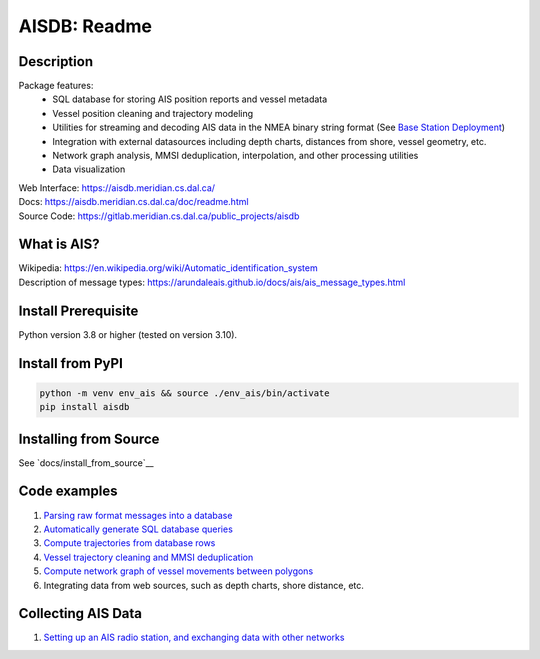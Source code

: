 AISDB: Readme
=============

.. image:: https://git-dev.cs.dal.ca/meridian/aisdb/badges/master/pipeline.svg

.. image:: https://img.shields.io/gitlab/coverage/meridian/aisdb/master?gitlab_url=https%3A%2F%2Fgit-dev.cs.dal.ca&job_name=python-test

.. image:: https://img.shields.io/gitlab/v/release/meridian/aisdb?gitlab_url=https%3A%2F%2Fgit-dev.cs.dal.ca&include_prereleases&sort=semver

.. description:

Description
-----------

Package features:
  + SQL database for storing AIS position reports and vessel metadata
  + Vessel position cleaning and trajectory modeling
  + Utilities for streaming and decoding AIS data in the NMEA binary string format (See `Base Station Deployment <AIS_base_station.html>`__)
  + Integration with external datasources including depth charts, distances from shore, vessel geometry, etc.
  + Network graph analysis, MMSI deduplication, interpolation, and other processing utilities
  + Data visualization


.. image:: https://aisdb.meridian.cs.dal.ca/doc/_images/scriptoutput.png


| Web Interface:
  https://aisdb.meridian.cs.dal.ca/
| Docs:
  https://aisdb.meridian.cs.dal.ca/doc/readme.html
| Source Code: 
  https://gitlab.meridian.cs.dal.ca/public_projects/aisdb


.. whatisais:

What is AIS?
------------

| Wikipedia:
  https://en.wikipedia.org/wiki/Automatic_identification_system
| Description of message types:
  https://arundaleais.github.io/docs/ais/ais_message_types.html

.. install:


Install Prerequisite
--------------------

Python version 3.8 or higher (tested on version 3.10).


Install from PyPI
-----------------

.. code-block:: sh

   python -m venv env_ais && source ./env_ais/bin/activate
   pip install aisdb


Installing from Source
----------------------

See `docs/install_from_source`__



Code examples
-------------

1. `Parsing raw format messages into a
   database <./api/aisdb.database.decoder.html#aisdb.database.decoder.decode_msgs>`__

2. `Automatically generate SQL database
   queries <./api/aisdb.database.dbqry.html#aisdb.database.dbqry.DBQuery>`__

3. `Compute trajectories from database rows <./api/aisdb.track_gen.html#aisdb.track_gen.TrackGen>`__

4. `Vessel trajectory cleaning and MMSI deduplication <./api/aisdb.track_gen.html#aisdb.track_gen.encode_greatcircledistance>`__

5. `Compute network graph of vessel movements between
   polygons <./api/aisdb.network_graph.html#aisdb.network_graph.graph>`__

6. Integrating data from web sources, such as depth charts, shore distance, etc.

Collecting AIS Data
-------------------

1. `Setting up an AIS radio station, and exchanging data with other
   networks <docs/AIS_base_station.md>`__
